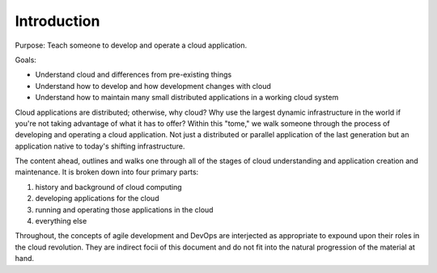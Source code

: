 Introduction
============

.. What is the purpose and goal of this documentation?

Purpose: Teach someone to develop and operate a cloud application.

Goals:

* Understand cloud and differences from pre-existing things
* Understand how to develop and how development changes with cloud
* Understand how to maintain many small distributed applications in a working
  cloud system



Cloud applications are distributed; otherwise, why cloud?  Why use the largest
dynamic infrastructure in the world if you're not taking advantage of what it
has to offer?  Within this "tome," we walk someone through the process of 
developing and operating a cloud application.  Not just a distributed or
parallel application of the last generation but an application native to today's
shifting infrastructure.



The content ahead, outlines and walks one through all of the stages of
cloud understanding and application creation and maintenance.  It is broken
down into four primary parts:

#. history and background of cloud computing
#. developing applications for the cloud
#. running and operating those applications in the cloud
#. everything else

Throughout, the concepts of agile development and DevOps are interjected as
appropriate to expound upon their roles in the cloud revolution.  They are
indirect focii of this document and do not fit into the natural progression of
the material at hand.


